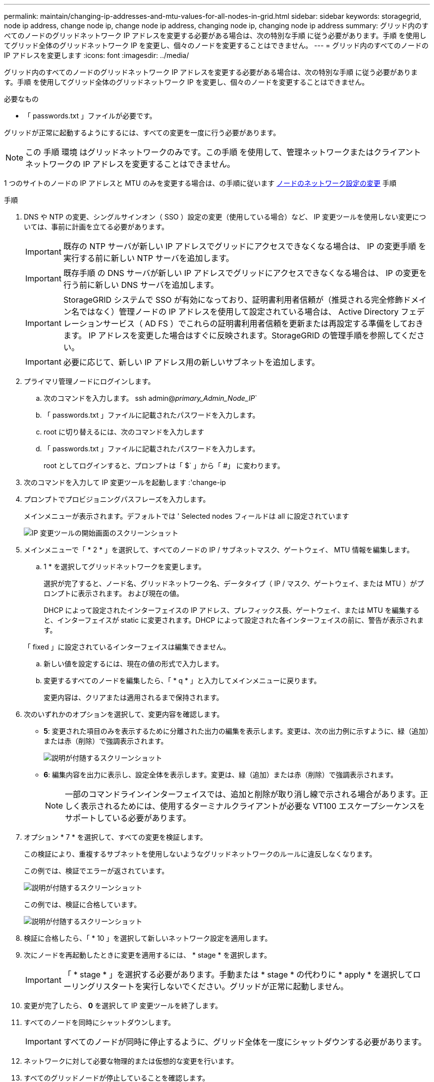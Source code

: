 ---
permalink: maintain/changing-ip-addresses-and-mtu-values-for-all-nodes-in-grid.html 
sidebar: sidebar 
keywords: storagegrid, node ip address, change node ip, change node ip address, changing node ip, changing node ip address 
summary: グリッド内のすべてのノードのグリッドネットワーク IP アドレスを変更する必要がある場合は、次の特別な手順 に従う必要があります。手順 を使用してグリッド全体のグリッドネットワーク IP を変更し、個々のノードを変更することはできません。 
---
= グリッド内のすべてのノードの IP アドレスを変更します
:icons: font
:imagesdir: ../media/


[role="lead"]
グリッド内のすべてのノードのグリッドネットワーク IP アドレスを変更する必要がある場合は、次の特別な手順 に従う必要があります。手順 を使用してグリッド全体のグリッドネットワーク IP を変更し、個々のノードを変更することはできません。

.必要なもの
* 「 passwords.txt 」ファイルが必要です。


グリッドが正常に起動するようにするには、すべての変更を一度に行う必要があります。


NOTE: この 手順 環境 はグリッドネットワークのみです。この手順 を使用して、管理ネットワークまたはクライアントネットワークの IP アドレスを変更することはできません。

1 つのサイトのノードの IP アドレスと MTU のみを変更する場合は、の手順に従います xref:changing-nodes-network-configuration.adoc[ノードのネットワーク設定の変更] 手順

.手順
. DNS や NTP の変更、シングルサインオン（ SSO ）設定の変更（使用している場合）など、 IP 変更ツールを使用しない変更については、事前に計画を立てる必要があります。
+

IMPORTANT: 既存の NTP サーバが新しい IP アドレスでグリッドにアクセスできなくなる場合は、 IP の変更手順 を実行する前に新しい NTP サーバを追加します。

+

IMPORTANT: 既存手順 の DNS サーバが新しい IP アドレスでグリッドにアクセスできなくなる場合は、 IP の変更を行う前に新しい DNS サーバを追加します。

+

IMPORTANT: StorageGRID システムで SSO が有効になっており、証明書利用者信頼が（推奨される完全修飾ドメイン名ではなく）管理ノードの IP アドレスを使用して設定されている場合は、 Active Directory フェデレーションサービス（ AD FS ）でこれらの証明書利用者信頼を更新または再設定する準備をしておきます。 IP アドレスを変更した場合はすぐに反映されます。StorageGRID の管理手順を参照してください。

+

IMPORTANT: 必要に応じて、新しい IP アドレス用の新しいサブネットを追加します。

. プライマリ管理ノードにログインします。
+
.. 次のコマンドを入力します。 ssh admin@_primary_Admin_Node_IP_`
.. 「 passwords.txt 」ファイルに記載されたパスワードを入力します。
.. root に切り替えるには、次のコマンドを入力します
.. 「 passwords.txt 」ファイルに記載されたパスワードを入力します。
+
root としてログインすると、プロンプトは「 $` 」から「 #」 に変わります。



. 次のコマンドを入力して IP 変更ツールを起動します :'change-ip
. プロンプトでプロビジョニングパスフレーズを入力します。
+
メインメニューが表示されます。デフォルトでは ' Selected nodes フィールドは all に設定されています

+
image::../media/change_ip_tool_main_menu.png[IP 変更ツールの開始画面のスクリーンショット]

. メインメニューで「 * 2 * 」を選択して、すべてのノードの IP / サブネットマスク、ゲートウェイ、 MTU 情報を編集します。
+
.. 1 * を選択してグリッドネットワークを変更します。
+
選択が完了すると、ノード名、グリッドネットワーク名、データタイプ（ IP / マスク、ゲートウェイ、または MTU ）がプロンプトに表示されます。 および現在の値。

+
DHCP によって設定されたインターフェイスの IP アドレス、プレフィックス長、ゲートウェイ、または MTU を編集すると、インターフェイスが static に変更されます。DHCP によって設定された各インターフェイスの前に、警告が表示されます。

+
「 fixed 」に設定されているインターフェイスは編集できません。

.. 新しい値を設定するには、現在の値の形式で入力します。
.. 変更するすべてのノードを編集したら、「 * q * 」と入力してメインメニューに戻ります。
+
変更内容は、クリアまたは適用されるまで保持されます。



. 次のいずれかのオプションを選択して、変更内容を確認します。
+
** *5*: 変更された項目のみを表示するために分離された出力の編集を表示します。変更は、次の出力例に示すように、緑（追加）または赤（削除）で強調表示されます。
+
image::../media/change_ip_tool_edit_ip_mask_sample_output.png[説明が付随するスクリーンショット]

** *6*: 編集内容を出力に表示し、設定全体を表示します。変更は、緑（追加）または赤（削除）で強調表示されます。
+

NOTE: 一部のコマンドラインインターフェイスでは、追加と削除が取り消し線で示される場合があります。正しく表示されるためには、使用するターミナルクライアントが必要な VT100 エスケープシーケンスをサポートしている必要があります。





. オプション * 7 * を選択して、すべての変更を検証します。
+
この検証により、重複するサブネットを使用しないようなグリッドネットワークのルールに違反しなくなります。

+
この例では、検証でエラーが返されています。

+
image::../media/change_ip_tool_validate_sample_error_messages.gif[説明が付随するスクリーンショット]

+
この例では、検証に合格しています。

+
image::../media/change_ip_tool_validate_sample_passed_messages.gif[説明が付随するスクリーンショット]

. 検証に合格したら、「 * 10 」を選択して新しいネットワーク設定を適用します。
. 次にノードを再起動したときに変更を適用するには、 * stage * を選択します。
+

IMPORTANT: 「 * stage * 」を選択する必要があります。手動または * stage * の代わりに * apply * を選択してローリングリスタートを実行しないでください。グリッドが正常に起動しません。

. 変更が完了したら、 *0* を選択して IP 変更ツールを終了します。
. すべてのノードを同時にシャットダウンします。
+

IMPORTANT: すべてのノードが同時に停止するように、グリッド全体を一度にシャットダウンする必要があります。

. ネットワークに対して必要な物理的または仮想的な変更を行います。
. すべてのグリッドノードが停止していることを確認します。
. すべてのノードの電源をオンにします。
. グリッドが正常に起動したら、次の手順を実行します
+
.. 新しい NTP サーバを追加した場合は、古い NTP サーバの値を削除します。
.. 新しい DNS サーバを追加した場合は、古い DNS サーバの値を削除します。


. Grid Manager から新しいリカバリパッケージをダウンロードします。
+
.. [* maintenance * （メンテナンス） ] > [* System * （システム * ） ] > [* Recovery packツケ （リカバリパッケージ * ）
.. プロビジョニングパスフレーズを入力します。




xref:../admin/index.adoc[StorageGRID の管理]

xref:adding-to-or-changing-subnet-lists-on-grid-network.adoc[グリッドネットワークのサブネットリストに対する追加または変更]

xref:shutting-down-grid-node.adoc[グリッドノードをシャットダウンします]
